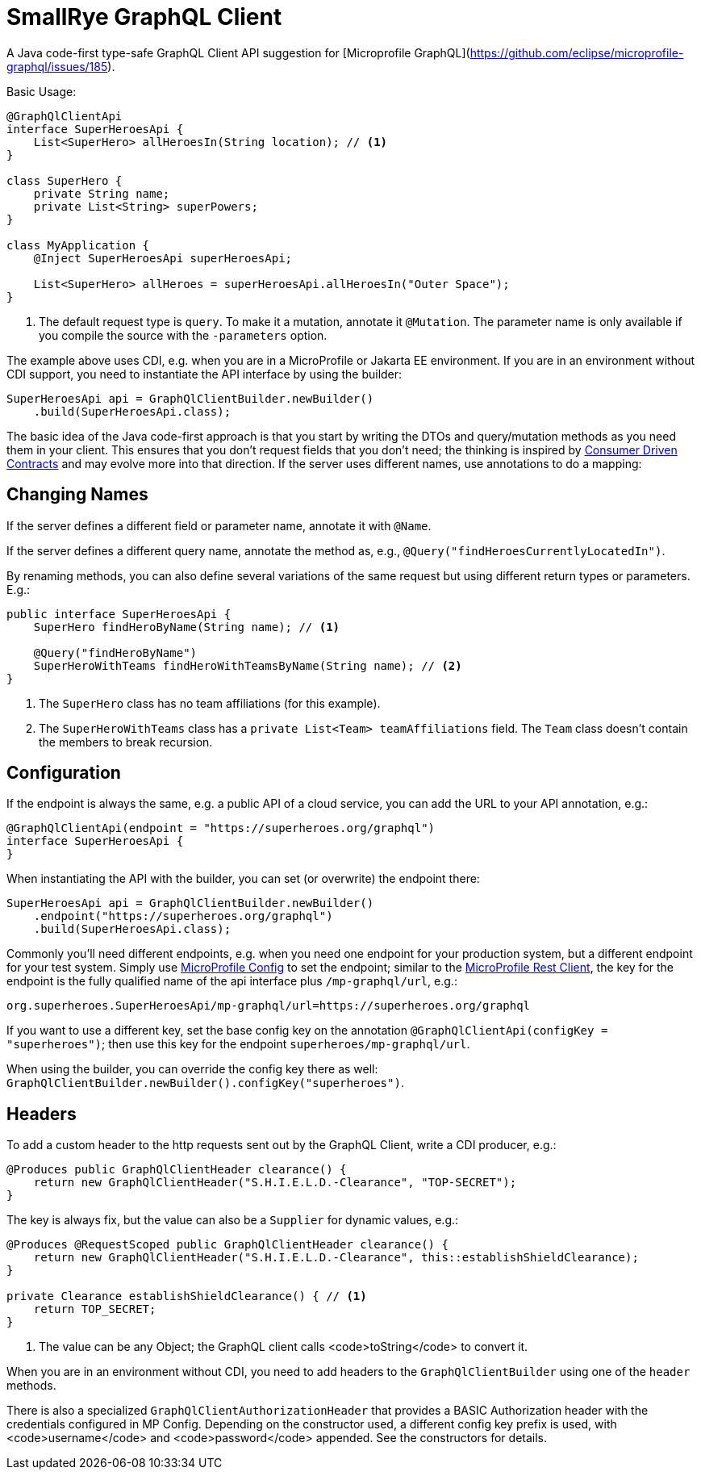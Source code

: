 = SmallRye GraphQL Client

A Java code-first type-safe GraphQL Client API suggestion for [Microprofile GraphQL](https://github.com/eclipse/microprofile-graphql/issues/185).

Basic Usage:

[source,java]
----
@GraphQlClientApi
interface SuperHeroesApi {
    List<SuperHero> allHeroesIn(String location); // <1>
}

class SuperHero {
    private String name;
    private List<String> superPowers;
}

class MyApplication {
    @Inject SuperHeroesApi superHeroesApi;

    List<SuperHero> allHeroes = superHeroesApi.allHeroesIn("Outer Space");
}
----

<1> The default request type is `query`. To make it a mutation, annotate it `@Mutation`. The parameter name is only available if you compile the source with the `-parameters` option.

The example above uses CDI, e.g. when you are in a MicroProfile or Jakarta EE environment. If you are in an environment without CDI support, you need to instantiate the API interface by using the builder:

[source,java]
----
SuperHeroesApi api = GraphQlClientBuilder.newBuilder()
    .build(SuperHeroesApi.class);
----

The basic idea of the Java code-first approach is that you start by writing the DTOs and query/mutation methods as you need them in your client. This ensures that you don't request fields that you don't need; the thinking is inspired by https://martinfowler.com/articles/consumerDrivenContracts.html[Consumer Driven Contracts] and may evolve more into that direction. If the server uses different names, use annotations to do a mapping:

== Changing Names

If the server defines a different field or parameter name, annotate it with `@Name`.

If the server defines a different query name, annotate the method as, e.g., `@Query("findHeroesCurrentlyLocatedIn")`.

By renaming methods, you can also define several variations of the same request but using different return types or parameters. E.g.:

[source,java]
----
public interface SuperHeroesApi {
    SuperHero findHeroByName(String name); // <1>

    @Query("findHeroByName")
    SuperHeroWithTeams findHeroWithTeamsByName(String name); // <2>
}
----

<1> The `SuperHero` class has no team affiliations (for this example).

<2> The `SuperHeroWithTeams` class has a `private List<Team> teamAffiliations` field. The `Team` class doesn't contain the members to break recursion.

== Configuration

If the endpoint is always the same, e.g. a public API of a cloud service, you can add the URL to your API annotation, e.g.:

[source,java]
----
@GraphQlClientApi(endpoint = "https://superheroes.org/graphql")
interface SuperHeroesApi {
}
----

When instantiating the API with the builder, you can set (or overwrite) the endpoint there:

[source,java]
----
SuperHeroesApi api = GraphQlClientBuilder.newBuilder()
    .endpoint("https://superheroes.org/graphql")
    .build(SuperHeroesApi.class);
----

Commonly you'll need different endpoints, e.g. when you need one endpoint for your production system, but a different endpoint for your test system. Simply use https://download.eclipse.org/microprofile/microprofile-config-1.4/microprofile-config-spec.html[MicroProfile Config] to set the endpoint; similar to the https://download.eclipse.org/microprofile/microprofile-rest-client-1.4.1/microprofile-rest-client-1.4.1.html[MicroProfile Rest Client], the key for the endpoint is the fully qualified name of the api interface plus `/mp-graphql/url`, e.g.:

[source,properties]
----
org.superheroes.SuperHeroesApi/mp-graphql/url=https://superheroes.org/graphql
----

If you want to use a different key, set the base config key on the annotation `@GraphQlClientApi(configKey = "superheroes")`; then use this key for the endpoint `superheroes/mp-graphql/url`.

When using the builder, you can override the config key there as well: `GraphQlClientBuilder.newBuilder().configKey("superheroes")`.

== Headers

To add a custom header to the http requests sent out by the GraphQL Client, write a CDI producer, e.g.:

[source,java]
----
@Produces public GraphQlClientHeader clearance() {
    return new GraphQlClientHeader("S.H.I.E.L.D.-Clearance", "TOP-SECRET");
}
----

The key is always fix, but the value can also be a `Supplier` for dynamic values, e.g.:

[source,java]
----
@Produces @RequestScoped public GraphQlClientHeader clearance() {
    return new GraphQlClientHeader("S.H.I.E.L.D.-Clearance", this::establishShieldClearance);
}

private Clearance establishShieldClearance() { // <1>
    return TOP_SECRET;
}
----

<1> The value can be any Object; the GraphQL client calls <code>toString</code> to convert it.

When you are in an environment without CDI, you need to add headers to the `GraphQlClientBuilder` using one of the `header` methods.

There is also a specialized `GraphQlClientAuthorizationHeader` that provides a BASIC Authorization header with the credentials configured in MP Config. Depending on the constructor used, a different config key prefix is used, with <code>username</code> and <code>password</code> appended. See the constructors for details.
